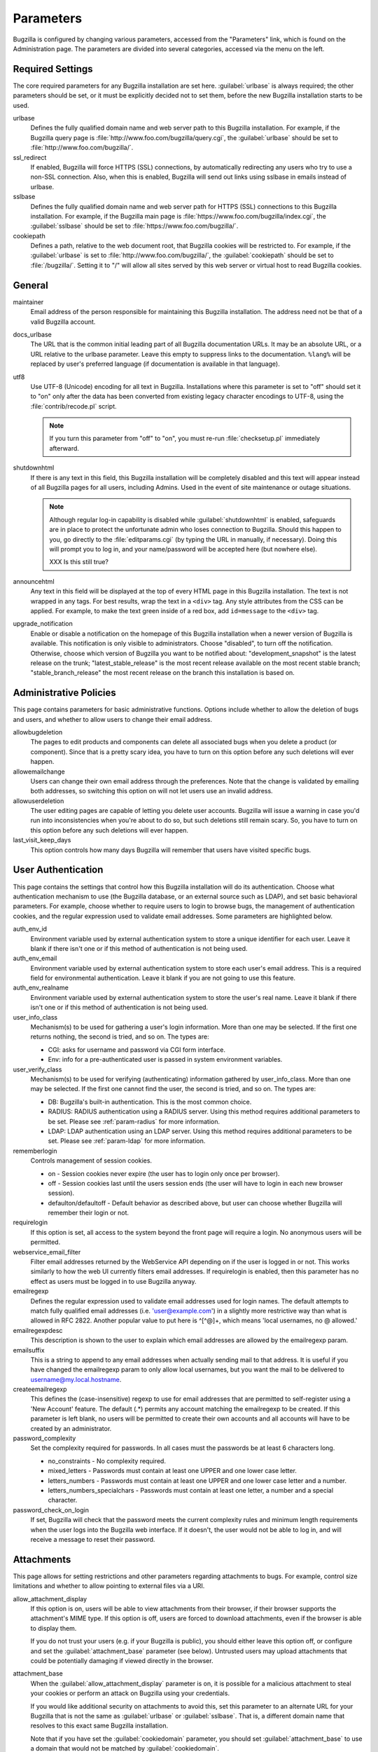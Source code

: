 .. _parameters:

Parameters
##########

Bugzilla is configured by changing various parameters, accessed
from the "Parameters" link, which is found on the Administration page.
The parameters are divided into several categories,
accessed via the menu on the left.

.. _param-required-settings:

Required Settings
=================

The core required parameters for any Bugzilla installation are set
here. :guilabel:`urlbase` is always required; the other parameters should be
set, or it must be explicitly decided not to
set them, before the new Bugzilla installation starts to be used.

urlbase
    Defines the fully qualified domain name and web
    server path to this Bugzilla installation.
    For example, if the Bugzilla query page is
    :file:`http://www.foo.com/bugzilla/query.cgi`,
    the :guilabel:`urlbase` should be set
    to :file:`http://www.foo.com/bugzilla/`.

ssl_redirect
    If enabled, Bugzilla will force HTTPS (SSL) connections, by
    automatically redirecting any users who try to use a non-SSL
    connection. Also, when this is enabled, Bugzilla will send out links
    using sslbase in emails instead of urlbase. 

sslbase
    Defines the fully qualified domain name and web
    server path for HTTPS (SSL) connections to this Bugzilla installation.
    For example, if the Bugzilla main page is
    :file:`https://www.foo.com/bugzilla/index.cgi`,
    the :guilabel:`sslbase` should be set
    to :file:`https://www.foo.com/bugzilla/`.

cookiepath
    Defines a path, relative to the web document root, that Bugzilla
    cookies will be restricted to. For example, if the
    :guilabel:`urlbase` is set to
    :file:`http://www.foo.com/bugzilla/`, the
    :guilabel:`cookiepath` should be set to
    :file:`/bugzilla/`. Setting it to "/" will allow all sites
    served by this web server or virtual host to read Bugzilla cookies.

.. _param-general:

General
=======

maintainer
    Email address of the person
    responsible for maintaining this Bugzilla installation.
    The address need not be that of a valid Bugzilla account.

docs_urlbase
    The URL that is the common initial leading part of all Bugzilla documentation URLs. It may be an absolute URL, or a URL relative to the urlbase parameter. Leave this empty to suppress links to the documentation. ``%lang%`` will be replaced by user's preferred language (if documentation is available in that language). 

utf8
    Use UTF-8 (Unicode) encoding for all text in Bugzilla. Installations where
    this parameter is set to "off" should set it to "on" only
    after the data has been converted from existing legacy character
    encodings to UTF-8, using the
    :file:`contrib/recode.pl` script.

    .. note:: If you turn this parameter from "off" to "on", you must
       re-run :file:`checksetup.pl` immediately afterward.

shutdownhtml
    If there is any text in this field, this Bugzilla installation will
    be completely disabled and this text will appear instead of all
    Bugzilla pages for all users, including Admins. Used in the event
    of site maintenance or outage situations.

    .. note:: Although regular log-in capability is disabled
       while :guilabel:`shutdownhtml`
       is enabled, safeguards are in place to protect the unfortunate
       admin who loses connection to Bugzilla. Should this happen to you,
       go directly to the :file:`editparams.cgi` (by typing
       the URL in manually, if necessary). Doing this will prompt you to
       log in, and your name/password will be accepted here (but nowhere
       else).

       XXX Is this still true?

announcehtml
    Any text in this field will be displayed at the top of every HTML
    page in this Bugzilla installation. The text is not wrapped in any
    tags. For best results, wrap the text in a ``<div>``
    tag. Any style attributes from the CSS can be applied. For example,
    to make the text green inside of a red box, add ``id=message``
    to the ``<div>`` tag.

upgrade_notification
    Enable or disable a notification on the homepage of this Bugzilla
    installation when a newer version of Bugzilla is available. This
    notification is only visible to administrators. Choose "disabled",
    to turn off the notification. Otherwise, choose which version of
    Bugzilla you want to be notified about: "development_snapshot" is the
    latest release on the trunk; "latest_stable_release" is the most
    recent release available on the most recent stable branch;
    "stable_branch_release" the most recent release on the branch
    this installation is based on.

.. _param-administrative-policies:

Administrative Policies
=======================

This page contains parameters for basic administrative functions.
Options include whether to allow the deletion of bugs and users,
and whether to allow users to change their email address.

allowbugdeletion
    The pages to edit products and components can delete all associated bugs when you delete a product (or component). Since that is a pretty scary idea, you have to turn on this option before any such deletions will ever happen. 

allowemailchange
    Users can change their own email address through the preferences. Note that the change is validated by emailing both addresses, so switching this option on will not let users use an invalid address. 

allowuserdeletion
    The user editing pages are capable of letting you delete user accounts. Bugzilla will issue a warning in case you'd run into inconsistencies when you're about to do so, but such deletions still remain scary. So, you have to turn on this option before any such deletions will ever happen. 

last_visit_keep_days
    This option controls how many days Bugzilla will remember that users have visited specific bugs. 

.. _param-user-authentication:

User Authentication
===================

This page contains the settings that control how this Bugzilla
installation will do its authentication. Choose what authentication
mechanism to use (the Bugzilla database, or an external source such
as LDAP), and set basic behavioral parameters. For example, choose
whether to require users to login to browse bugs, the management
of authentication cookies, and the regular expression used to
validate email addresses. Some parameters are highlighted below.

auth_env_id
    Environment variable used by external authentication system to store a unique identifier for each user. Leave it blank if there isn't one or if this method of authentication is not being used. 

auth_env_email
    Environment variable used by external authentication system to store each user's email address. This is a required field for environmental authentication. Leave it blank if you are not going to use this feature. 

auth_env_realname
    Environment variable used by external authentication system to store the user's real name. Leave it blank if there isn't one or if this method of authentication is not being used. 

user_info_class
    Mechanism(s) to be used for gathering a user's login information. More than one may be selected. If the first one returns nothing, the second is tried, and so on. The types are:

    * CGI: asks for username and password via CGI form interface. 
    * Env: info for a pre-authenticated user is passed in system environment variables. 

user_verify_class
    Mechanism(s) to be used for verifying (authenticating) information gathered by user_info_class. More than one may be selected. If the first one cannot find the user, the second is tried, and so on. The types are:

    * DB: Bugzilla's built-in authentication. This is the most common choice. 
    * RADIUS: RADIUS authentication using a RADIUS server. Using this method requires additional parameters to be set. Please see :ref:`param-radius` for more information.  
    * LDAP: LDAP authentication using an LDAP server. Using this method requires additional parameters to be set. Please see :ref:`param-ldap` for more information. 

rememberlogin
    Controls management of session cookies.

    * on - Session cookies never expire (the user has to login only once per browser).
    * off - Session cookies last until the users session ends (the user will have to login in each new browser session).
    * defaulton/defaultoff - Default behavior as described above, but user can choose whether Bugzilla will remember their login or not.

requirelogin
    If this option is set, all access to the system beyond the front page will require a login. No anonymous users will be permitted. 

webservice_email_filter
    Filter email addresses returned by the WebService API depending on if the user is logged in or not. This works similarly to how the web UI currently filters email addresses. If requirelogin is enabled, then this parameter has no effect as users must be logged in to use Bugzilla anyway.

emailregexp
    Defines the regular expression used to validate email addresses
    used for login names. The default attempts to match fully
    qualified email addresses (i.e. 'user@example.com') in a slightly
    more restrictive way than what is allowed in RFC 2822.
    Another popular value to put here is ^[^@]+, which means 'local usernames, no @ allowed.' 

emailregexpdesc
    This description is shown to the user to explain which email addresses are allowed by the emailregexp param. 

emailsuffix
    This is a string to append to any email addresses when actually sending mail to that address. It is useful if you have changed the emailregexp param to only allow local usernames, but you want the mail to be delivered to username@my.local.hostname. 

createemailregexp
    This defines the (case-insensitive) regexp to use for email addresses that are permitted to self-register using a 'New Account' feature. The default (.*) permits any account matching the emailregexp to be created. If this parameter is left blank, no users will be permitted to create their own accounts and all accounts will have to be created by an administrator. 

password_complexity
    Set the complexity required for passwords. In all cases must the passwords be at least 6 characters long.

    * no_constraints - No complexity required.
    * mixed_letters - Passwords must contain at least one UPPER and one lower case letter.
    * letters_numbers - Passwords must contain at least one UPPER and one lower case letter and a number.
    * letters_numbers_specialchars - Passwords must contain at least one letter, a number and a special character.

password_check_on_login
    If set, Bugzilla will check that the password meets the current complexity rules and minimum length requirements when the user logs into the Bugzilla web interface. If it doesn't, the user would not be able to log in, and will receive a message to reset their password. 

.. _param-attachments:

Attachments
===========

This page allows for setting restrictions and other parameters
regarding attachments to bugs. For example, control size limitations
and whether to allow pointing to external files via a URI.

allow_attachment_display
    If this option is on, users will be able to view attachments from their browser, if their browser supports the attachment's MIME type. If this option is off, users are forced to download attachments, even if the browser is able to display them.

    If you do not trust your users (e.g. if your Bugzilla is public), you should either leave this option off, or configure and set the :guilabel:`attachment_base` parameter (see below). Untrusted users may upload attachments that could be potentially damaging if viewed directly in the browser.

attachment_base
    When the :guilabel:`allow_attachment_display` parameter is on, it is possible for a malicious attachment to steal your cookies or perform an attack on Bugzilla using your credentials.

    If you would like additional security on attachments to avoid this, set this parameter to an alternate URL for your Bugzilla that is not the same as :guilabel:`urlbase` or :guilabel:`sslbase`. That is, a different domain name that resolves to this exact same Bugzilla installation.

    Note that if you have set the :guilabel:`cookiedomain` parameter, you should set :guilabel:`attachment_base` to use a domain that would not be matched by :guilabel:`cookiedomain`.

    For added security, you can insert ``%bugid%`` into the URL, which will be replaced with the ID of the current bug that the attachment is on, when you access an attachment. This will limit attachments to accessing only other attachments on the same bug. Remember, though, that all those possible domain names (such as 1234.your.domain.com) must point to this same Bugzilla instance.

    XXX So this requires wildcard DNS? We should explain a bit about what is needed here.

allow_attachment_deletion
    If this option is on, administrators will be able to delete the content of attachments.

    XXX Does the attachment itself still exist, it's just empty?
    
maxattachmentsize
    The maximum size (in kilobytes) of attachments to be stored in the database. If a file larger than this size is attached to a bug, Bugzilla will look at the maxlocalattachment parameter to determine if the file can be stored locally on the web server. If the file size exceeds both limits, then the attachment is rejected. Settings both parameters to 0 will prevent attaching files to bugs.

    XXX Talk about MySQL max_allowed_packet
    
maxlocalattachment
    The maximum size (in megabytes) of attachments to be stored locally on the web server. If set to a value lower than the maxattachmentsize parameter, attachments will never be kept on the local filesystem.

    XXX When should people use this feature?

.. _param-bug-change-policies:

Bug Change Policies
===================

Set policy on default behavior for bug change events. For example,
choose which status to set a bug to when it is marked as a duplicate,
and choose whether to allow bug reporters to set the priority or
target milestone. Also allows for configuration of what changes
should require the user to make a comment, described below.

duplicate_or_move_bug_status
    When a bug is marked as a duplicate of another one, use this bug status.

letsubmitterchoosepriority
    If this is on, then people submitting bugs can choose an initial priority for that bug. If off, then all bugs initially have the default priority selected here.

letsubmitterchoosemilestone
    If this is on, then people submitting bugs can choose the Target Milestone for that bug. If off, then all bugs initially have the default milestone for the product being filed in.

musthavemilestoneonaccept
    If you are using Target Milestone, do you want to require that the milestone be set in order for a user to set a bug's status to IN_PROGRESS?

commenton*
    All these fields allow you to dictate what changes can pass
    without comment, and which must have a comment from the
    person who changed them.  Often, administrators will allow
    users to add themselves to the CC list, accept bugs, or
    change the Status Whiteboard without adding a comment as to
    their reasons for the change, yet require that most other
    changes come with an explanation.
    Set the "commenton" options according to your site policy. It
    is a wise idea to require comments when users resolve, reassign, or
    reopen bugs at the very least.

    .. note:: It is generally far better to require a developer comment
       when resolving bugs than not. Few things are more annoying to bug
       database users than having a developer mark a bug "fixed" without
       any comment as to what the fix was (or even that it was truly
       fixed!)

noresolveonopenblockers
    This option will prevent users from resolving bugs as FIXED if
    they have unresolved dependencies. Only the FIXED resolution
    is affected. Users will be still able to resolve bugs to
    resolutions other than FIXED if they have unresolved dependent
    bugs.

.. _param-bugfields:

Bug Fields
==========

The parameters in this section determine the default settings of
several Bugzilla fields for new bugs, and also control whether
certain fields are used. For example, choose whether to use the
"target milestone" field or the "status whiteboard" field.

useclassification
    If this is on, Bugzilla will associate each product with a specific classification. But you must have 'editclassification' permissions enabled in order to edit classifications.

usetargetmilestone
    Do you wish to use the Target Milestone field?

useqacontact
    This allows you to define an email address for each component,
    in addition to that of the default assignee, who will be sent
    carbon copies of incoming bugs.

usestatuswhiteboard
    This defines whether you wish to have a free-form, overwritable field
    associated with each bug. The advantage of the Status Whiteboard is
    that it can be deleted or modified with ease, and provides an
    easily-searchable field for indexing some bugs that have some trait
    in common.

use_see_also
    Do you wish to use the See Also field? It allows you mark bugs in other bug tracker installations as being related. Disabling this field prevents addition of new relationships, but existing ones will continue to appear.

defaultpriority
    This is the priority that newly entered bugs are set to.

defaultseverity
    This is the severity that newly entered bugs are set to.

defaultplatform
    This is the platform that is preselected on the bug entry form.
    You can leave this empty; Bugzilla will then use the platform that the browser is running on as the default.

defaultopsys
    This is the operating system that is preselected on the bug entry form.
    You can leave this empty; Bugzilla will then use the operating system that the browser reports to be running on as the default.

collapsed_comment_tags
    A comma separated list of tags which, when applied to comments, will cause them to be collapsed by default.

.. _param-dependency-graphs:

Graphs
======

This page has a parameter that sets the location of a Web Dot
server, or of the Web Dot binary on the local system, that is used
to generate dependency graphs. Web Dot is a CGI program that creates
images from :file:`.dot` graphic description files. If
no Web Dot server or binary is specified, then dependency graphs will
be disabled.

webdotbase
    It is possible to show graphs of dependent bugs. You may set this parameter to any of the following:

    * A complete file path to :command:`dot` (part of GraphViz) will generate the graphs locally.
    * A URL prefix pointing to an installation of the webdot package will generate the graphs remotely.
    * A blank value will disable dependency graphing.

    The default value is a publicly-accessible webdot server. If you change this value, make certain that the webdot server can read files from your webdot directory. On Apache you do this by editing the .htaccess file, for other systems the needed measures may vary. You can run checksetup.pl to recreate the .htaccess file if it has been lost.

font_file
    You can specify the full path to a TrueType font file which will be used to display text (labels, legends, ...) in charts and graphical reports. To support as many languages as possible, we recommend to specify a TrueType font such as Unifont which supports all printable characters in the Basic Multilingual Plane. If you leave this parameter empty, a default font will be used, but its support is limited to English characters only and so other characters will be displayed incorrectly. 

.. _param-group-security:

Group Security
==============

Bugzilla allows for the creation of different groups, with the
ability to restrict the visibility of bugs in a group to a set of
specific users. Specific products can also be associated with
groups, and users restricted to only see products in their groups.
Several parameters are described in more detail below. Most of the
configuration of groups and their relationship to products is done
on the "Groups" and "Product" pages of the "Administration" area.
The options on this page control global default behavior.
For more information on Groups and Group Security, see
:ref:`groups`.

makeproductgroups
    Determines whether or not to automatically create groups
    when new products are created. If this is on, the groups will be
    used for querying bugs. XXX This is spectacularly unclear.

chartgroup
    The name of the group of users who can use the 'New Charts' feature. Administrators should ensure that the public categories and series definitions do not divulge confidential information before enabling this for an untrusted population. If left blank, no users will be able to use New Charts.

insidergroup
    The name of the group of users who can see/change private comments and attachments.

timetrackinggroup
    The name of the group of users who can see/change time tracking information.

querysharegroup
    The name of the group of users who are allowed to share saved
    searches with one another. For more information on using
    saved searches, see :ref:`savedsearches`.

comment_taggers_group
    The name of the group of users who can tag comment. Setting this to empty disables comment tagging.

debug_group
    The name of the group of users who can view the actual SQL query generated when viewing bug lists and reports. Do not expose this information to untrusted users.

usevisibilitygroups
    If selected, user visibility will be restricted to members of
    groups, as selected in the group configuration settings.
    Each user-defined group can be allowed to see members of selected
    other groups.
    For details on configuring groups (including the visibility
    restrictions) see :ref:`edit-groups`.

or_groups
    Define the visibility of a bug which is in multiple groups. If this is on (recommended), a user only needs to be a member of one of the bug's groups in order to view it. If it is off, a user needs to be a member of all the bug's groups. Note that in either case, if the user has a role on the bug (e.g. reporter) that may also affect their permissions. 

.. _param-ldap:

LDAP
====

LDAP authentication is a module for Bugzilla's plugin
authentication architecture. This page contains all the parameters
necessary to configure Bugzilla for use with LDAP authentication.

The existing authentication
scheme for Bugzilla uses email addresses as the primary user ID, and a
password to authenticate that user. All places within Bugzilla that
require a user ID (e.g assigning a bug) use the email
address. The LDAP authentication builds on top of this scheme, rather
than replacing it. The initial log-in is done with a username and
password for the LDAP directory. Bugzilla tries to bind to LDAP using
those credentials and, if successful, tries to map this account to a
Bugzilla account. If an LDAP mail attribute is defined, the value of this
attribute is used, otherwise the "emailsuffix" parameter is appended to LDAP
username to form a full email address. If an account for this address
already exists in the Bugzilla installation, it will log in to that account.
If no account for that email address exists, one is created at the time
of login. (In this case, Bugzilla will attempt to use the "displayName"
or "cn" attribute to determine the user's full name.) After
authentication, all other user-related tasks are still handled by email
address, not LDAP username. For example, bugs are still assigned by
email address and users are still queried by email address.

.. warning:: Because the Bugzilla account is not created until the first time
   a user logs in, a user who has not yet logged is unknown to Bugzilla.
   This means they cannot be used as an assignee or QA contact (default or
   otherwise), added to any CC list, or any other such operation. One
   possible workaround is the :file:`bugzilla_ldapsync.rb`
   script in the :file:`contrib`
   directory. Another possible solution is fixing
   `bug
   201069 <https://bugzilla.mozilla.org/show_bug.cgi?id=201069>`_.

Parameters required to use LDAP Authentication:

user_verify_class (in the Authentication section)
    If you want to list ``LDAP`` here,
    make sure to have set up the other parameters listed below.
    Unless you have other (working) authentication methods listed as
    well, you may otherwise not be able to log back in to Bugzilla once
    you log out.
    If this happens to you, you will need to manually edit
    :file:`data/params` and set :guilabel:`user_verify_class` to
    ``DB``.

LDAPserver
    This parameter should be set to the name (and optionally the
    port) of your LDAP server. If no port is specified, it assumes
    the default LDAP port of 389.
    For example: ``ldap.company.com``
    or ``ldap.company.com:3268``
    You can also specify a LDAP URI, so as to use other
    protocols, such as LDAPS or LDAPI. If port was not specified in
    the URI, the default is either 389 or 636 for 'LDAP' and 'LDAPS'
    schemes respectively.

    .. note:: In order to use SSL with LDAP, specify a URI with "ldaps://".
       This will force the use of SSL over port 636.
       For example, normal LDAP:
       ``ldap://ldap.company.com``, LDAP over SSL:
       ``ldaps://ldap.company.com`` or LDAP over a UNIX
       domain socket ``ldapi://%2fvar%2flib%2fldap_sock``.

LDAPstarttls
    Whether to require encrypted communication once a normal LDAP connection is achieved with the server.

LDAPbinddn [Optional]
    Some LDAP servers will not allow an anonymous bind to search
    the directory. If this is the case with your configuration you
    should set the :guilabel:`LDAPbinddn` parameter to the user account Bugzilla
    should use instead of the anonymous bind.
    Ex. ``cn=default,cn=user:password``

LDAPBaseDN
    The location in
    your LDAP tree that you would like to search for email addresses.
    Your uids should be unique under the DN specified here.
    Ex. ``ou=People,o=Company``

LDAPuidattribute
    The attribute
    which contains the unique UID of your users. The value retrieved
    from this attribute will be used when attempting to bind as the
    user to confirm their password.
    Ex. ``uid``

LDAPmailattribute
    The name of the
    attribute which contains the email address your users will enter
    into the Bugzilla login boxes.
    Ex. ``mail``

LDAPfilter
    LDAP filter to AND with the LDAPuidattribute for filtering the list of valid users.

.. _param-radius:

RADIUS
======

RADIUS authentication is a module for Bugzilla's plugin
authentication architecture. This page contains all the parameters
necessary for configuring Bugzilla to use RADIUS authentication.

.. note:: Most caveats that apply to LDAP authentication apply to RADIUS
   authentication as well. See :ref:`param-ldap` for details.

Parameters required to use RADIUS Authentication:

user_verify_class (in the Authentication section)
    If you want to list ``RADIUS`` here,
    make sure to have set up the other parameters listed below.
    Unless you have other (working) authentication methods listed as
    well, you may otherwise not be able to log back in to Bugzilla once
    you log out.
    If this happens to you, you will need to manually edit
    :file:`data/params` and set user_verify_class to
    ``DB``.

RADIUS_server
    The name (and optionally the
    port) of your RADIUS server.

RADIUS_secret
    The RADIUS server's secret.

RADIUS_NAS_IP
    The NAS-IP-Address attribute to be used when exchanging data with your RADIUS server. If unspecified, 127.0.0.1 will be used.

RADIUS_email_suffix
    Bugzilla needs an e-mail address for each user account.
    Therefore, it needs to determine the e-mail address corresponding
    to a RADIUS user.
    Bugzilla offers only a simple way to do this: it can concatenate
    a suffix to the RADIUS user name to convert it into an e-mail
    address.
    You can specify this suffix in the RADIUS_email_suffix parameter.
    If this simple solution does not work for you, you'll
    probably need to modify
    :file:`Bugzilla/Auth/Verify/RADIUS.pm` to match your
    requirements.

.. _param-email:

Email
=====

This page contains all of the parameters for configuring how
Bugzilla deals with the email notifications it sends. See below
for a summary of important options.

mail_delivery_method
    This is used to specify how email is sent, or if it is sent at
    all.  There are several options included for different MTAs,
    along with two additional options that disable email sending.
    "Test" does not send mail, but instead saves it in
    :file:`data/mailer.testfile` for later review.
    "None" disables email sending entirely.

mailfrom
    This is the email address that will appear in the "From" field
    of all emails sent by this Bugzilla installation. Some email
    servers require mail to be from a valid email address, therefore
    it is recommended to choose a valid email address here.

use_mailer_queue
    In a large Bugzilla installation, updating bugs can be very slow, because Bugzilla sends all email at once. If you enable this parameter, Bugzilla will queue all mail and then send it in the background. This requires that you have installed certain Perl modules (as listed by :file:`checksetup.pl` for this feature), and that you are running the :file:`jobqueue.pl` daemon (otherwise your mail won't get sent). This affects all mail sent by Bugzilla, not just bug updates.

smtpserver
    The SMTP server address, if the :guilabel:`mail_delivery_method`
    parameter is set to SMTP.  Use "localhost" if you have a local MTA
    running, otherwise use a remote SMTP server.  Append ":" and the port
    number if a non-default port is needed.

smtp_username
    Username to use for SASL authentication to the SMTP server.  Leave
    this parameter empty if your server does not require authentication.

smtp_password
    Password to use for SASL authentication to the SMTP server. This
    parameter will be ignored if the :guilabel:`smtp_username`
    parameter is left empty.

smtp_ssl
    Enable SSL support for connection to the SMTP server.

smtp_debug
    This parameter allows you to enable detailed debugging output.
    Log messages are printed the web server's error log.

whinedays
    Set this to the number of days you want to let bugs go
    in the CONFIRMED state before notifying people they have
    untouched new bugs. If you do not plan to use this feature, simply
    do not set up the whining cron job described in the installation
    instructions, or set this value to "0" (never whine). XXXlink

globalwatchers
    This allows you to define specific users who will
    receive notification each time any new bug in entered, or when
    any existing bug changes, subject to the normal groupset
    permissions. It may be useful for sending notifications to a
    mailing-list, for instance.

.. _param-patchviewer:

Patch Viewer
============

This page contains configuration parameters for the CVS server,
Bonsai server and LXR server that Bugzilla will use to enable the
features of the Patch Viewer. Bonsai is a tool that enables queries
to a CVS tree. LXR is a tool that can cross reference and index source
code.

XXX Does anyone use this stuff any more?

cvsroot
    The CVS root that most users of your system will be using for 'cvs diff'. Used in Patch Viewer ('Diff' option on patches) to figure out where patches are rooted even if users did the 'cvs diff' from different places in the directory structure. (NOTE: if your CVS repository is remote and requires a password, you must either ensure the Bugzilla user has done a 'cvs login' or specify the password as part of the CVS root.) Leave this blank if you have no CVS repository.

cvsroot_get
    The CVS root Bugzilla will be using to get patches from. Some installations may want to mirror their CVS repository on the Bugzilla server or even have it on that same server, and thus the repository can be the local file system (and much faster). Make this the same as cvsroot if you don't understand what this is (if cvsroot is blank, make this blank too).

bonsai_url
    The URL to a Bonsai server containing information about your CVS repository. Patch Viewer will use this information to create links to bonsai's blame for each section of a patch (it will append '/cvsblame.cgi?...' to this url). Leave this blank if you don't understand what this is.

lxr_url
    The URL to an LXR server that indexes your CVS repository. Patch Viewer will use this information to create links to LXR for each file in a patch. Leave this blank if you don't understand what this is.

lxr_root
    Some LXR installations do not index the CVS repository from the root -- Mozilla's, for example, starts indexing under mozilla/. This means URLs are relative to that extra path under the root. Enter this if you have a similar situation. Leave it blank if you don't know what this is. 

.. _param-querydefaults:

Query Defaults
==============

This page controls the default behavior of Bugzilla in regards to
several aspects of querying bugs. Options include what the default
query options are, what the "My Bugs" page returns, whether users
can freely add bugs to the quip list, and how many duplicate bugs are
needed to add a bug to the "most frequently reported" list.

quip_list_entry_control
    Controls how easily users can add entries to the quip list.

    * open - Users may freely add to the quip list, and their entries will immediately be available for viewing.
    * moderated - quips can be entered, but need to be approved by a moderator before they will be shown.
    * closed - no new additions to the quips list are allowed.

mybugstemplate
    This is the URL to use to bring up a simple 'all of my bugs' list for a user. %userid% will get replaced with the login name of a user. Special characters must be URL-encoded.

defaultquery
    This is the default query that initially comes up when you access the advanced query page. It's in URL parameter format.

search_allow_no_criteria
    When turned off, a query must have some criteria specified to limit the number of bugs returned to the user. When turned on, a user is allowed to run a query with no criteria and get all bugs in the entire installation that they can see. Turning this parameter on is not recommended on large installations.

default_search_limit
    By default, Bugzilla limits searches done in the web interface to returning only this many results, for performance reasons. (This only affects the HTML format of search results--CSV, XML, and other formats are exempted.) Users can click a link on the search result page to see all the results.

    Usually you should not have to change this - the default value should be acceptable for most installations.

max_search_results
    The maximum number of bugs that a search can ever return. Tabular and graphical reports are exempted from this limit, however.



.. _param-shadowdatabase:

Shadow Database
===============

This page controls whether a shadow database is used, and all the
parameters associated with the shadow database. Versions of Bugzilla
prior to 3.2 used the MyISAM table type, which supports
only table-level write locking. With MyISAM, any time someone is making a change to
a bug, the entire table is locked until the write operation is complete.
Locking for write also blocks reads until the write is complete.

The ``shadowdb`` parameter was designed to get around
this limitation. While only a single user is allowed to write to
a table at a time, reads can continue unimpeded on a read-only
shadow copy of the database.

.. note:: As of version 3.2, Bugzilla no longer uses the MyISAM table type.
   Instead, InnoDB is used, which can do transaction-based locking.
   Therefore, the limitations the Shadow Database feature was designed
   to workaround no longer exist.

XXX Do we need to document it, then? Or even still support it?

.. _admin-memcached:

Memcached
=========

memcached_servers
    If this option is set, Bugzilla will integrate with XXXlink Memcached. Specify one of more server, separated by spaces, using hostname:port notation (for example: 127.0.0.1:11211).

memcached_namespace
    Specify a string to prefix to each key on Memcached. 

.. _admin-usermatching:

User Matching
=============

The settings on this page control how users are selected and queried
when adding a user to a bug. For example, users need to be selected
when choosing who the bug is assigned to, adding to the CC list or
selecting a QA contact. With the "usemenuforusers" parameter, it is
possible to configure Bugzilla to
display a list of users in the fields instead of an empty text field.
If users are selected via a text box, this page also
contains parameters for how user names can be queried and matched
when entered.

usemenuforusers
    If this option is set, Bugzilla will offer you a list to select from (instead of a text entry field) where a user needs to be selected. This option should not be enabled on sites where there are a large number of users.

ajax_user_autocompletion
    If this option is set, typing characters in a certain user fields will display a list of matches that can be selected from. It is recommended to only turn this on if you are using mod_perl, because otherwise the response will be irritatingly slow.

maxusermatches
    Provide no more than this many matches when a user is searched for.
    If set to '1', no users will be displayed on ambiguous matches. This is useful for user privacy purposes.
    A value of zero means no limit.

confirmuniqueusermatch
    Whether a confirmation screen should be displayed when only one user matches a search entry.

.. _admin-advanced:

Advanced
========

cookiedomain
    Defines the domain for Bugzilla cookies. This is typically left blank.
    If there are multiple hostnames that point to the same webserver, which
    require the same cookie, then this parameter can be utilized. For
    example, If your website is at
    ``https://bugzilla.example.com/``, setting this to
    ``.example.com/`` will also allow
    ``attachments.example.com/`` to access Bugzilla cookies.

inbound_proxies
    When inbound traffic to Bugzilla goes through a proxy, Bugzilla thinks that the IP address of the proxy is the IP address of every single user. If you enter a comma-separated list of IPs in this parameter, then Bugzilla will trust any X-Forwarded-For header sent from those IPs, and use the value of that header as the end user's IP address.

proxy_url
    If this Bugzilla installation is behind a proxy, enter the proxy
    information here to enable Bugzilla to access the Internet. Bugzilla
    requires Internet access to utilize the
    :guilabel:`upgrade_notification` parameter. If the
    proxy requires authentication, use the syntax:
    :file:`http://user:pass@proxy_url/`.

strict_transport_security
    Enables the sending of the Strict-Transport-Security header along with HTTP responses on SSL connections. This adds greater security to your SSL connections by forcing the browser to always access your domain over SSL and never accept an invalid certificate. However, it should only be used if you have the :guilabel:`ssl_redirect` parameter turned on, Bugzilla is the only thing running on its domain (i.e., your urlbase is something like http://bugzilla.example.com/), and you never plan to stop supporting SSL.

    * off - Don't send the Strict-Transport-Security header with requests.
    * this_domain_only - Send the Strict-Transport-Security header with all requests, but only support it for the current domain.
    * include_subdomains - Send the Strict-Transport-Security header along with the includeSubDomains flag, which will apply the security change to all subdomains. This is especially useful when combined with an :guilabel:`attachment_base` that exists as (a) subdomain(s) under the main Bugzilla domain.
